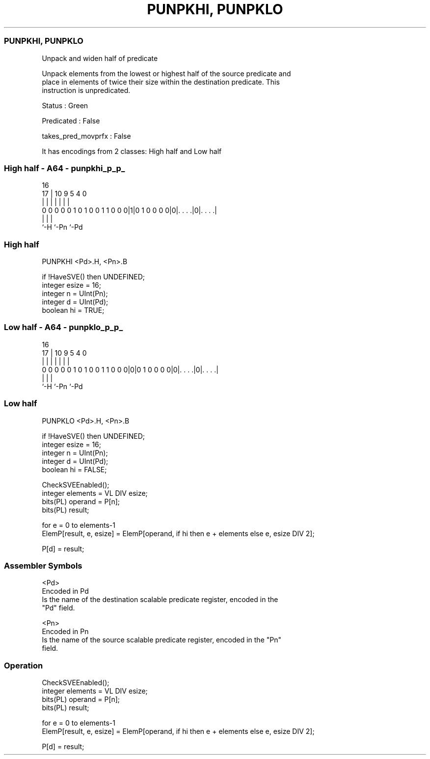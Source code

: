 .nh
.TH "PUNPKHI, PUNPKLO" "7" " "  "instruction" "sve"
.SS PUNPKHI, PUNPKLO
 Unpack and widen half of predicate

 Unpack elements from the lowest or highest half of the source predicate and
 place in elements of twice their size within the destination predicate. This
 instruction is unpredicated.

 Status : Green

 Predicated : False

 takes_pred_movprfx : False


It has encodings from 2 classes: High half and Low half

.SS High half - A64 - punpkhi_p_p_
 
                                                                   
                                                                   
                                 16                                
                               17 |          10 9       5 4       0
                                | |           | |       | |       |
   0 0 0 0 0 1 0 1 0 0 1 1 0 0 0|1|0 1 0 0 0 0|0|. . . .|0|. . . .|
                                |               |         |
                                `-H             `-Pn      `-Pd
  
  
 
.SS High half
 
 PUNPKHI <Pd>.H, <Pn>.B
 
 if !HaveSVE() then UNDEFINED;
 integer esize = 16;
 integer n = UInt(Pn);
 integer d = UInt(Pd);
 boolean hi = TRUE;
.SS Low half - A64 - punpklo_p_p_
 
                                                                   
                                                                   
                                 16                                
                               17 |          10 9       5 4       0
                                | |           | |       | |       |
   0 0 0 0 0 1 0 1 0 0 1 1 0 0 0|0|0 1 0 0 0 0|0|. . . .|0|. . . .|
                                |               |         |
                                `-H             `-Pn      `-Pd
  
  
 
.SS Low half
 
 PUNPKLO <Pd>.H, <Pn>.B
 
 if !HaveSVE() then UNDEFINED;
 integer esize = 16;
 integer n = UInt(Pn);
 integer d = UInt(Pd);
 boolean hi = FALSE;
 
 CheckSVEEnabled();
 integer elements = VL DIV esize;
 bits(PL) operand = P[n];
 bits(PL) result;
 
 for e = 0 to elements-1
     ElemP[result, e, esize] = ElemP[operand, if hi then e + elements else e, esize DIV 2];
 
 P[d] = result;
 

.SS Assembler Symbols

 <Pd>
  Encoded in Pd
  Is the name of the destination scalable predicate register, encoded in the
  "Pd" field.

 <Pn>
  Encoded in Pn
  Is the name of the source scalable predicate register, encoded in the "Pn"
  field.



.SS Operation

 CheckSVEEnabled();
 integer elements = VL DIV esize;
 bits(PL) operand = P[n];
 bits(PL) result;
 
 for e = 0 to elements-1
     ElemP[result, e, esize] = ElemP[operand, if hi then e + elements else e, esize DIV 2];
 
 P[d] = result;

